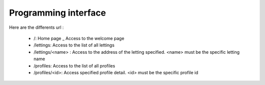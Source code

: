 Programming interface
=====================

Here are the differents url :

    - /: Home page _ Access to the welcome page

    - /lettings: Access to the list of all lettings

    - /lettings/<name> : Access to the address of the letting specified. <name> must be the specific letting name

    - /profiles: Access to the list of all profiles

    - /profiles/<id>: Access specified profile detail. <id> must be the specific profile id